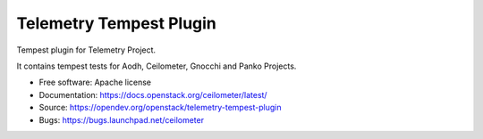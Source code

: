 ========================
Telemetry Tempest Plugin
========================

Tempest plugin for Telemetry Project.

It contains tempest tests for Aodh, Ceilometer, Gnocchi and Panko Projects.

* Free software: Apache license
* Documentation: https://docs.openstack.org/ceilometer/latest/
* Source: https://opendev.org/openstack/telemetry-tempest-plugin
* Bugs: https://bugs.launchpad.net/ceilometer



